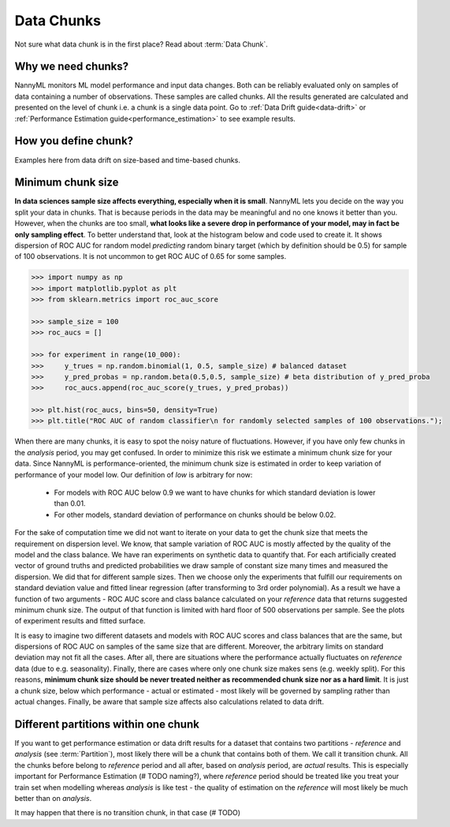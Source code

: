 .. _data-chunks:

====================
Data Chunks
====================

Not sure what data chunk is in the first place? Read about :term:`Data Chunk`.

Why we need chunks?
====
NannyML monitors ML model performance and input data changes. Both can be reliably evaluated only on samples
of data containing a number of observations. These samples are called chunks. All the results generated are
calculated and presented on the level of chunk i.e. a chunk is a single data point. Go to
:ref:`Data Drift guide<data-drift>` or :ref:`Performance Estimation guide<performance_estimation>` to see example
results.



How you define chunk?
====
Examples here from data drift on size-based and time-based chunks.

Minimum chunk size
======
**In data sciences sample size affects everything, especially when it is small**. NannyML lets you decide on the way
you split your data in chunks. That is because periods in the data may be meaningful and no one knows it better than
you.
However, when the chunks are too small, **what looks like a severe drop in performance of your model, may in fact be
only sampling effect**. To better understand that, look at the histogram below and code used to create it. It shows
dispersion of ROC AUC for random model *predicting* random binary target (which by definition should be 0.5) for sample
of 100 observations. It is not uncommon to get ROC AUC of 0.65 for some samples.

.. code-block:: python

    >>> import numpy as np
    >>> import matplotlib.pyplot as plt
    >>> from sklearn.metrics import roc_auc_score

    >>> sample_size = 100
    >>> roc_aucs = []

    >>> for experiment in range(10_000):
    >>>     y_trues = np.random.binomial(1, 0.5, sample_size) # balanced dataset
    >>>     y_pred_probas = np.random.beta(0.5,0.5, sample_size) # beta distribution of y_pred_proba
    >>>     roc_aucs.append(roc_auc_score(y_trues, y_pred_probas))

    >>> plt.hist(roc_aucs, bins=50, density=True)
    >>> plt.title("ROC AUC of random classifier\n for randomly selected samples of 100 observations.");

.. image:: ../_static/deep_dive_data_chunks_stability_of_ROC_AUC.svg
    :width: 400pt

When there are many chunks, it is easy to spot the noisy nature of fluctuations. However, if you have only few chunks
in the *analysis* period, you may get confused. In order to minimize this risk we estimate a minimum chunk size for
your data.
Since NannyML is performance-oriented, the minimum chunk size is estimated in order to keep variation of performance
of your model low. Our definition of *low* is arbitrary for now:
 - For models with ROC AUC below 0.9 we want to have chunks for which standard deviation is lower
   than 0.01.
 - For other models, standard deviation of performance on chunks should be below 0.02.

For the sake of computation time we did not want to iterate on your data to get the chunk size that meets the
requirement on dispersion level. We know, that sample variation of ROC AUC is mostly affected by the quality of the model and the
class balance. We have
ran experiments on synthetic data to quantify that. For each artificially created vector of ground truths and
predicted probabilities we draw sample of constant size many times and measured the dispersion. We did
that for different sample sizes. Then we choose only the experiments that fulfill our requirements on standard
deviation value and fitted linear regression (after transforming to 3rd order polynomial). As a result we have a
function of two arguments - ROC AUC score and class balance calculated on your
*reference* data that returns suggested minimum chunk size. The output of that function is limited
with hard floor of 500 observations per sample. See the plots of experiment results and fitted surface.

.. image:: ../_static/deep_dive_data_chunks_minimum_chunk_size.svg
    :width: 800pt

It is easy to imagine two different datasets and models with ROC AUC scores and class balances that are the same,
but dispersions of ROC AUC on samples of the same size that are different. Moreover, the arbitrary limits on standard
deviation may not fit all the cases. After all, there are situations where the performance actually fluctuates on
*reference* data (due to e.g. seasonality). Finally, there are cases where only one chunk size makes sens (e.g.
weekly split). For this reasons, **minimum chunk size should be never treated neither as recommended chunk size nor
as a hard limit**. It is just a chunk size, below which performance - actual or estimated - most likely will be
governed by sampling rather than actual changes. Finally, be aware that sample size affects also calculations related
to data drift.

Different partitions within one chunk
====
If you want to get performance estimation or data drift results for a dataset that contains two
partitions - *reference* and *analysis* (see :term:`Partition`), most likely
there will be a chunk that contains both of them. We call it transition chunk. All the chunks before belong to
*reference* period
and all after, based on *analysis* period, are *actual* results. This is especially important for Performance Estimation
(# TODO naming?), where *reference* period should be treated like you treat your train set when modelling whereas
*analysis* is like test - the quality of estimation on the *reference* will most likely be much better than on
*analysis*.

It may happen that there is no transition chunk, in that case (# TODO)

